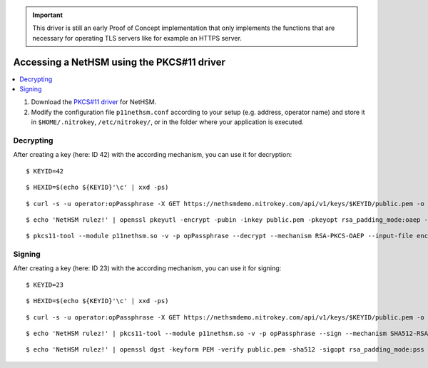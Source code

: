 .. important::
   This driver is still an early Proof of Concept implementation that only implements the
   functions that are necessary for operating TLS servers like for example an HTTPS server.

Accessing a NetHSM using the PKCS#11 driver
===========================================

.. contents:: :local:

1. Download the `PKCS#11 driver <https://github.com/Nitrokey/nethsm-pkcs11>`_ for NetHSM.
2. Modify the configuration file ``p11nethsm.conf`` according to
   your setup (e.g. address, operator name) and store it in ``$HOME/.nitrokey``, ``/etc/nitrokey/``,
   or in the folder where your application is executed.

Decrypting
----------

After creating a key (here: ID 42) with the according mechanism, you can use it for decryption:

::

   $ KEYID=42
   
::

   $ HEXID=$(echo ${KEYID}'\c' | xxd -ps)

::

   $ curl -s -u operator:opPassphrase -X GET https://nethsmdemo.nitrokey.com/api/v1/keys/$KEYID/public.pem -o public.pem
   
::   

   $ echo 'NetHSM rulez!' | openssl pkeyutl -encrypt -pubin -inkey public.pem -pkeyopt rsa_padding_mode:oaep -pkeyopt rsa_oaep_md:sha512 -pkeyopt rsa_mgf1_md:sha512 -out encrypted.data
   
     
::     
     
   $ pkcs11-tool --module p11nethsm.so -v -p opPassphrase --decrypt --mechanism RSA-PKCS-OAEP --input-file encrypted.data --id $HEXID --hash-algorithm SHA512

Signing
-------

After creating a key (here: ID 23) with the according mechanism, you can use it for signing:

::

   $ KEYID=23
   
::

   $ HEXID=$(echo ${KEYID}'\c' | xxd -ps)
   
::

   $ curl -s -u operator:opPassphrase -X GET https://nethsmdemo.nitrokey.com/api/v1/keys/$KEYID/public.pem -o public.pem
     
::

   $ echo 'NetHSM rulez!' | pkcs11-tool --module p11nethsm.so -v -p opPassphrase --sign --mechanism SHA512-RSA-PKCS-PSS --output-file sig.data --id $HEXID
   
::

   $ echo 'NetHSM rulez!' | openssl dgst -keyform PEM -verify public.pem -sha512 -sigopt rsa_padding_mode:pss -sigopt rsa_pss_saltlen:-1 -signature sig.data

